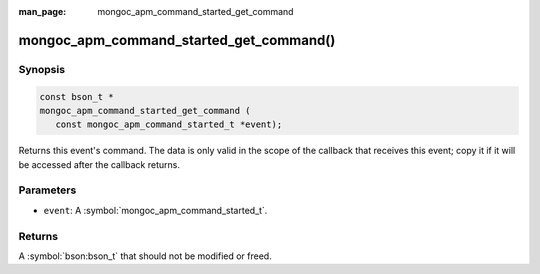 :man_page: mongoc_apm_command_started_get_command

mongoc_apm_command_started_get_command()
========================================

Synopsis
--------

.. code-block:: c

  const bson_t *
  mongoc_apm_command_started_get_command (
     const mongoc_apm_command_started_t *event);

Returns this event's command. The data is only valid in the scope of the callback that receives this event; copy it if it will be accessed after the callback returns.

Parameters
----------

* ``event``: A :symbol:`mongoc_apm_command_started_t`.

Returns
-------

A :symbol:`bson:bson_t` that should not be modified or freed.

.. seealso::

  | :doc:`Introduction to Application Performance Monitoring <application-performance-monitoring>`

